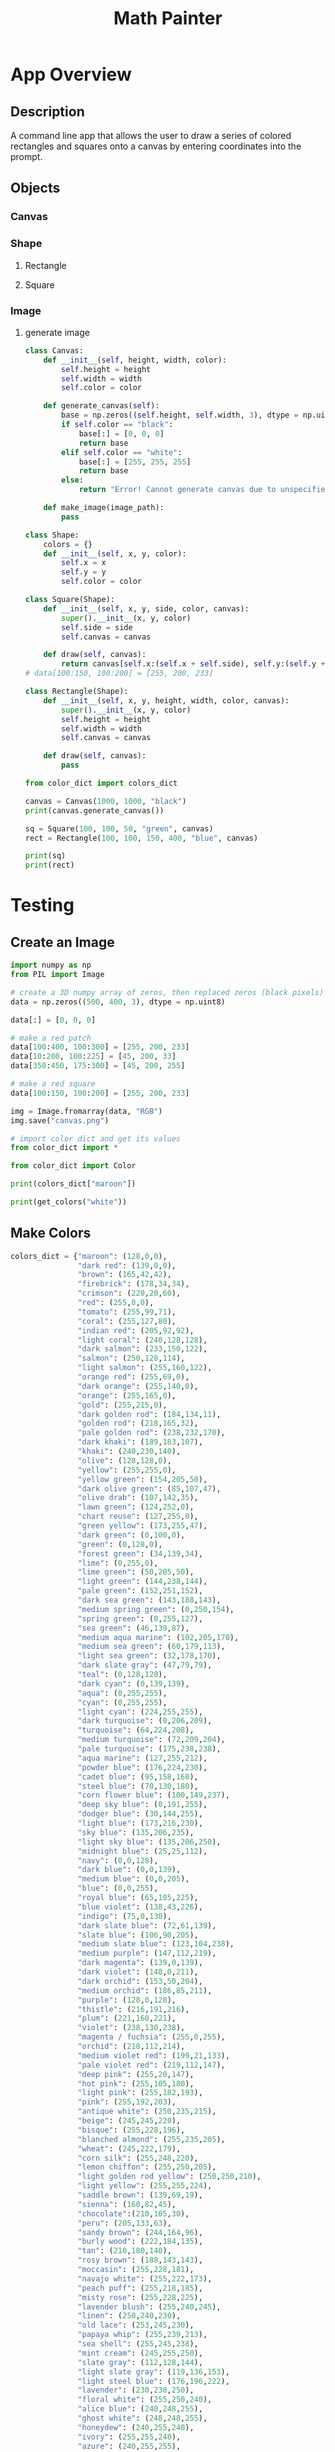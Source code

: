 #+TITLE: Math Painter

* App Overview

** Description
   A command line app that allows the user to draw a series of colored rectangles and squares onto a canvas by entering coordinates into the prompt. 

** Objects
*** Canvas
*** Shape
**** Rectangle
**** Square
*** Image
**** generate image


#+BEGIN_SRC python :tangle canvas.py
class Canvas:
    def __init__(self, height, width, color):
        self.height = height
        self.width = width
        self.color = color
        
    def generate_canvas(self):
        base = np.zeros((self.height, self.width, 3), dtype = np.uint8)
        if self.color == "black":
            base[:] = [0, 0, 0]
            return base
        elif self.color == "white":
            base[:] = [255, 255, 255]
            return base
        else:
            return "Error! Cannot generate canvas due to unspecified color (not black/white)"

    def make_image(image_path):
        pass

#+END_SRC

#+BEGIN_SRC python :tangle shape.py
class Shape:
    colors = {}
    def __init__(self, x, y, color):
        self.x = x
        self.y = y
        self.color = color

class Square(Shape):
    def __init__(self, x, y, side, color, canvas):
        super().__init__(x, y, color)
        self.side = side
        self.canvas = canvas

    def draw(self, canvas):
        return canvas[self.x:(self.x + self.side), self.y:(self.y + self.side)] = 
# data[100:150, 100:200] = [255, 200, 233]

class Rectangle(Shape):
    def __init__(self, x, y, height, width, color, canvas):
        super().__init__(x, y, color)
        self.height = height
        self.width = width
        self.canvas = canvas

    def draw(self, canvas):
        pass
#+END_SRC

#+BEGIN_SRC python :tangle main.py
from color_dict import colors_dict

canvas = Canvas(1000, 1000, "black")
print(canvas.generate_canvas())

sq = Square(100, 100, 50, "green", canvas)
rect = Rectangle(100, 100, 150, 400, "blue", canvas)

print(sq)
print(rect)
#+END_SRC

* Testing

** Create an Image

#+BEGIN_SRC python
import numpy as np
from PIL import Image

# create a 3D numpy array of zeros, then replaced zeros (black pixels) with yellow pixels
data = np.zeros((500, 400, 3), dtype = np.uint8)

data[:] = [0, 0, 0]

# make a red patch
data[100:400, 100:300] = [255, 200, 233]
data[10:200, 100:225] = [45, 200, 33]
data[350:450, 175:300] = [45, 200, 255]

# make a red square
data[100:150, 100:200] = [255, 200, 233]

img = Image.fromarray(data, "RGB")
img.save("canvas.png")

# import color dict and get its values
from color_dict import *

from color_dict import Color

print(colors_dict["maroon"])

print(get_colors("white"))

#+END_SRC

** Make Colors

#+BEGIN_SRC python :tangle color_dict.py
colors_dict = {"maroon": (128,0,0),
               "dark red": (139,0,0),
               "brown": (165,42,42),
               "firebrick": (178,34,34),
               "crimson": (220,20,60),
               "red": (255,0,0),
               "tomato": (255,99,71),
               "coral": (255,127,80),
               "indian red": (205,92,92),
               "light coral": (240,128,128),
               "dark salmon": (233,150,122),
               "salmon": (250,128,114),
               "light salmon": (255,160,122),
               "orange red": (255,69,0),
               "dark orange": (255,140,0),
               "orange": (255,165,0),
               "gold": (255,215,0),
               "dark golden rod": (184,134,11),
               "golden rod": (218,165,32),
               "pale golden rod": (238,232,170),
               "dark khaki": (189,183,107),
               "khaki": (240,230,140),
               "olive": (128,128,0),
               "yellow": (255,255,0),
               "yellow green": (154,205,50),
               "dark olive green": (85,107,47),
               "olive drab": (107,142,35),
               "lawn green": (124,252,0),
               "chart reuse": (127,255,0),
               "green yellow": (173,255,47),
               "dark green": (0,100,0),
               "green": (0,128,0),
               "forest green": (34,139,34),
               "lime": (0,255,0),
               "lime green": (50,205,50),
               "light green": (144,238,144),
               "pale green": (152,251,152),
               "dark sea green": (143,188,143),
               "medium spring green": (0,250,154),
               "spring green": (0,255,127),
               "sea green": (46,139,87),
               "medium aqua marine": (102,205,170),
               "medium sea green": (60,179,113),
               "light sea green": (32,178,170),
               "dark slate gray": (47,79,79),
               "teal": (0,128,128),
               "dark cyan": (0,139,139),
               "aqua": (0,255,255),
               "cyan": (0,255,255),
               "light cyan": (224,255,255),
               "dark turquoise": (0,206,209),
               "turquoise": (64,224,208),
               "medium turquoise": (72,209,204),
               "pale turquoise": (175,238,238),
               "aqua marine": (127,255,212),
               "powder blue": (176,224,230),
               "cadet blue": (95,158,160),
               "steel blue": (70,130,180),
               "corn flower blue": (100,149,237),
               "deep sky blue": (0,191,255),
               "dodger blue": (30,144,255),
               "light blue": (173,216,230),
               "sky blue": (135,206,235),
               "light sky blue": (135,206,250),
               "midnight blue": (25,25,112),
               "navy": (0,0,128),
               "dark blue": (0,0,139),
               "medium blue": (0,0,205),
               "blue": (0,0,255),
               "royal blue": (65,105,225),
               "blue violet": (138,43,226),
               "indigo": (75,0,130),
               "dark slate blue": (72,61,139),
               "slate blue": (106,90,205),
               "medium slate blue": (123,104,238),
               "medium purple": (147,112,219),
               "dark magenta": (139,0,139),
               "dark violet": (148,0,211),
               "dark orchid": (153,50,204),
               "medium orchid": (186,85,211),
               "purple": (128,0,128),
               "thistle": (216,191,216),
               "plum": (221,160,221),
               "violet": (238,130,238),
               "magenta / fuchsia": (255,0,255),
               "orchid": (218,112,214),
               "medium violet red": (199,21,133),
               "pale violet red": (219,112,147),
               "deep pink": (255,20,147),
               "hot pink": (255,105,180),
               "light pink": (255,182,193),
               "pink": (255,192,203),
               "antique white": (250,235,215),
               "beige": (245,245,220),
               "bisque": (255,228,196),
               "blanched almond": (255,235,205),
               "wheat": (245,222,179),
               "corn silk": (255,248,220),
               "lemon chiffon": (255,250,205),
               "light golden rod yellow": (250,250,210),
               "light yellow": (255,255,224),
               "saddle brown": (139,69,19),
               "sienna": (160,82,45),
               "chocolate":(210,105,30),
               "peru": (205,133,63),
               "sandy brown": (244,164,96),
               "burly wood": (222,184,135),
               "tan": (210,180,140),
               "rosy brown": (188,143,143),
               "moccasin": (255,228,181),
               "navajo white": (255,222,173),
               "peach puff": (255,218,185),
               "misty rose": (255,228,225),
               "lavender blush": (255,240,245),
               "linen": (250,240,230),
               "old lace": (253,245,230),
               "papaya whip": (255,239,213),
               "sea shell": (255,245,238),
               "mint cream": (245,255,250),
               "slate gray": (112,128,144),
               "light slate gray": (119,136,153),
               "light steel blue": (176,196,222),
               "lavender": (230,230,250),
               "floral white": (255,250,240),
               "alice blue": (240,248,255),
               "ghost white": (248,248,255),
               "honeydew": (240,255,240),
               "ivory": (255,255,240),
               "azure": (240,255,255),
               "snow": (255,250,250),
               "black": (0,0,0),
               "dim gray / dim grey": (105,105,105),
               "gray / grey": (128,128,128),
               "dark gray / dark grey": (169,169,169),
               "silver": (192,192,192),
               "light gray / light grey": (211,211,211),
               "gainsboro": (220,220,220),
               "white smoke": (245,245,245),
               "white": (255,255,255)}

def get_colors(color_name):
    try:
        color = colors_dict[color_name]
    except:
        print(f"The color {color_name} could not be found!")
        return None
    return color
#+END_SRC
